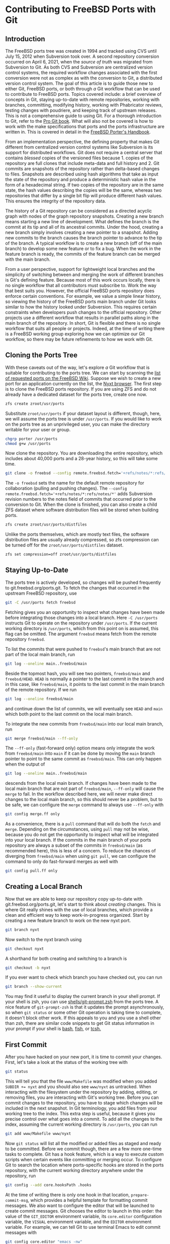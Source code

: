* Contributing to FreeBSD Ports with Git

** Introduction

The FreeBSD ports tree was created in 1994 and tracked using CVS until July 15, 2012 when Subversion took over.  A second repository conversion occurred on April 6, 2021, when the /source of truth/ was migrated from Subversion to Git.  As both CVS and Subversion are centralized version control systems, the required workflow changes associated with the first conversion were not as complex as with the conversion to Git, a distributed version control system.  The goal of this article is to guide those new to either Git, FreeBSD ports, or both through /a/ Git workflow that can be used to contribute to FreeBSD ports.  Topics covered include: a brief overview of concepts in Git, staying up-to-date with remote repositories, working with branches, committing, modifying history, working with Phabricator reviews, testing changes with poudriere, and keeping track of upstream releases.  This is not a comprehensive guide to using Git.  For a thorough introduction to Git, refer to the [[https://git-scm.com/book/][Pro Git book]].  What will also not be covered is how to work with the make specifications that ports and the ports infrastructure are written in.  This is covered in detail in the [[https://docs.freebsd.org/en/books/porters-handbook/book/][FreeBSD Porter's Handbook]].

From an implementation perspective, the defining property that makes Git different from centralized version control systems like Subversion is its support for distributed workflows.  Git does not require a central server that contains /blessed/ copies of the versioned files because 1. copies of the repository are full clones that include meta-data and full history and 2. Git commits are snapshots of the repository rather than delta-based changes to files.  Snapshots are described using hash algorithms that take as input the state of the repository and produce a deterministic hash value in the form of a hexadecimal string.  If two copies of the repository are in the same state, the hash values describing the copies will be the same, whereas two repositories that differ by a single bit flip will produce different hash values.  This ensures the integrity of the repository data.

The history of a Git repository can be considered as a directed acyclic graph with nodes of the graph repository snapshots.  Creating a new branch means starting a new line of development.  What defines the branch is the commit at its tip and all of its ancestral commits.  Under the hood, creating a new branch simply involves creating a new pointer to a snapshot.  Adding new commits to the branch causes the branch pointer to advance to the tip of the branch.  A typical workflow is to create a new branch (off of the main branch) to develop some new feature or to fix a bug.  When the work in the feature branch is ready, the commits of the feature branch can be merged with the main branch.

From a user perspective, support for lightweight local branches and the simplicity of switching between and merging the work of different branches is Git's defining feature.  Because most of this work occurs locally, there is no single workflow that all contributors must subscribe to.  Work the way that best suits you.  However, the official FreeBSD ports repository does enforce certain conventions.  For example, we value a simple linear history, so viewing the history of the FreeBSD ports main branch under Git looks similar to how the history looked under Subversion.  This requires certain constraints when developers push changes to the official repository.  Other projects use a different workflow that results in parallel paths along in the main branch of the repository.  In short, Git is flexible and there is no single workflow that suits all people or projects.  Indeed, at the time of writing there is a FreeBSD working group exploring how we can optimize our Git workflow, so there may be future refinements to how we work with Git.

** Cloning the Ports Tree

With these caveats out of the way, let's explore /a/ Git workflow that is suitable for contributing to the ports tree.  We can start by scanning the [[https://wiki.freebsd.org/WantedPorts][list of requested ports on the FreeBSD Wiki]].  Suppose we wish to create a new port for an application currently on the list, the [[https://nyxt.atlas.engineer/][Nyxt browser]].  The first step is to clone the FreeBSD ports repository.  If you are using ZFS and do not already have a dedicated dataset for the ports tree, create one now.

#+begin_src sh
  zfs create zroot/usr/ports
#+end_src

Substitute ~zroot/usr/ports~ if your dataset layout is different, though, here, we will assume the ports tree is under ~/usr/ports~.  If you would like to work on the ports tree as an unprivileged user, you can make the directory writable for your user or group.

#+begin_src sh
  chgrp porter /usr/ports
  chmod g+w /usr/ports
#+end_src

Now clone the repository.  You are downloading the entire repository, which includes about 40,000 ports and a 28-year history, so this will take some time.
#+begin_src sh
  git clone -o freebsd --config remote.freebsd.fetch='+refs/notes/*:refs/notes/*' https://git.freebsd.org/ports.git /usr/ports
#+end_src

The ~-o freebsd~ sets the name for the default remote repository for collaboration (pulling and pushing changes).  The ~--config remote.freebsd.fetch='+refs/notes/*:refs/notes/*'~ adds Subversion revision numbers to the notes field of commits that occurred prior to the conversion to Git.  When the clone is finished, you can also create a child ZFS dataset where software distribution files will be stored when building ports.

#+begin_src sh
  zfs create zroot/usr/ports/distfiles
#+end_src

Unlike the ports themselves, which are mostly text files, the software distribution files are usually already compressed, so zfs compression can be turned off for the ~zroot/usr/ports/distfiles~ dataset.

#+begin_src sh
  zfs set compression=off zroot/usr/ports/distfiles
#+end_src

** Staying Up-to-Date

The ports tree is actively developed, so changes will be pushed frequently to git.freebsd.org/ports.git.  To fetch the changes that occurred in the upstream FreeBSD repository, use

#+begin_src sh
  git -C /usr/ports fetch freebsd
#+end_src

Fetching gives you an opportunity to inspect what changes have been made before integrating those changes into a local branch.  Here ~-C /usr/ports~ instructs Git to operate on the repository under ~/usr/ports~.  If the current working directory is ~/usr/ports~, which from this point on is assumed, this flag can be omitted.  The argument ~freebsd~ means fetch from the remote repository ~freebsd~.

To list the commits that were pushed to ~freebsd~'s main branch that are not part of the local main branch, run

#+begin_src sh
  git log --oneline main..freebsd/main
#+end_src

Beside the topmost hash, you will see two pointers, ~freebsd/main~ and ~freebsd/HEAD~.  ~HEAD~ is normally a pointer to the last commit in the branch and in this case, like ~freebsd/main~, it points to the last commit in the main branch of the remote repository.  If we run

#+begin_src sh
  git log --oneline freebsd/main
#+end_src

and continue down the list of commits, we will eventually see ~HEAD~ and ~main~ which both point to the last commit on the local main branch.

To integrate the new commits from ~freebsd/main~ into our local main branch, run

#+begin_src sh
  git merge freebsd/main --ff-only
#+end_src

The ~--ff-only~ (fast-forward only) option means only integrate the work from ~freebsd/main~ into ~main~ if it can be done by moving the ~main~ branch pointer to point to the same commit as ~freebsd/main~.  This can only happen when the output of

#+begin_src sh
  git log --oneline main..freebsd/main
#+end_src

descends from the local main branch.  If changes have been made to the local main branch that are not part of ~freebsd/main~, ~--ff-only~ will cause the ~merge~ to fail.  In the workflow described here, we will never make direct changes to the local main branch, so this should never be a problem, but to be safe, we can configure the ~merge~ command to always use ~--ff-only~ with

#+begin_src sh
  git config merge.ff only
#+end_src

As a convenience, there is a ~pull~ command that will do both the ~fetch~ and ~merge~.  Depending on the circumstances, using ~pull~ may not be wise, because you do not get the opportunity to inspect what will be integrated into your local branch.  If the commits in the main branch of your ports repository are always a subset of the commits in ~freebsd/main~ (as recommended here), this is less of a concern.  To reduce the chances of diverging from ~freebsd/main~ when using ~git pull~, we can configure the command to only do fast-forward merges as well with

#+begin_src sh
  git config pull.ff only
#+end_src

** Creating a Local Branch

Now that we are able to keep our repository copy up-to-date with git.freebsd.org/ports.git, let's start to think about /creating/ changes.  This is where Git really shines with the use of local branches, which provide a clean and efficient way to keep work-in-progress organized.  Start by creating a new feature branch to work on the new nyxt port.

#+begin_src sh
   git branch nyxt
#+end_src

Now switch to the nyxt branch using

#+begin_src sh
  git checkout nyxt
#+end_src

A shorthand for both creating and switching to a branch is

#+begin_src sh
  git checkout -b nyxt
#+end_src

If you ever want to check which branch you have checked out, you can run

#+begin_src sh
  git branch --show-current
#+end_src

You may find it useful to display the current branch in your shell prompt.  If your shell is zsh, you can use [[https://www.freshports.org/shells/git-prompt.zsh/][shells/git-prompt.zsh]] from the ports tree.  A nice feature of ~git-prompt-zsh~ is that it updates the prompt asynchronously, so when ~git status~ or some other Git operation is taking time to complete, it doesn't block other work.  If this appeals to you and you use a shell other than zsh, there are similar code snippets to get Git status information in your prompt if your shell is [[https://github.com/magicmonty/bash-git-prompt][bash]], [[https://fishshell.com/docs/current/cmds/fish_git_prompt.html][fish]], or [[https://gist.github.com/nicwolff/2925803][tcsh.]]

** First Commit
After you have hacked on your new port, it is time to commit your changes.  First, let's take a look at the status of the working tree with

#+begin_src sh
  git status
#+end_src

This will tell you that the file ~www/Makefile~ was modified when you added ~SUBDIR += nyxt~ and you should also see ~www/nyxt~ as untracked.  When interacting with the filesystem under the repository by adding, editing, or removing files, you are interacting with Git's working tree.  Before you can commit changes to the repository, you have to stage which changes will be included in the next snapshot.  In Git terminology, you add files from your working tree to the index.  This extra step is useful, because it gives you precise control over what goes into a commit.  To add all the changes to the index, assuming the current working directory is ~/usr/ports~, you can run 

#+begin_src sh
  git add www/Makefile www/nyxt
#+end_src

Now ~git status~ will list all the modified or added files as staged and ready to be committed.  Before we commit though, there are a few more one-time tasks to complete.  Git has a hook feature, which is a way to execute custom scripts when certain events like committing or merging occur.  To configure Git to search the location where ports-specific hooks are stored in the ports repository, with the current working directory anywhere under the repository, run

#+begin_src sh
  git config --add core.hooksPath .hooks
#+end_src

At the time of writing there is only one hook in that location, ~prepare-commit-msg~, which provides a helpful template for formatting commit messages.  We also want to configure the editor that will be launched to create commit messages.  Git chooses the editor to launch in this order: the value of the ~GIT_EDITOR~ environment variable, its ~core.editor~ configuration variable, the ~VISUAL~ environment variable, and the ~EDITOR~ environment variable.  For example, we can tell Git to use terminal Emacs to edit commit messages with

#+begin_src sh
  git config core.editor "emacs -nw"
#+end_src

If you would like to use this editor for all your Git repositories add the ~--global~ option when setting  ~core.editor~.

#+begin_src sh
  git config --global core.editor "emacs -nw"
#+end_src

To commit your changes run

#+begin_src sh
  git commit
#+end_src

Your editor should now be displaying the commit template, which provides tips on creating a commit message.  There should be a short subject line that takes the form ~<part of the ports tree that is changing>: <brief overview of the change>~.  A good subject line might be ~www/nyxt: (WIP) First attempt to port Nyxt browser~.  The body of the commit message provides more detail.  An example might be

#+BEGIN_EXAMPLE
Makefile is still a skeleton.

TODO:
- Add _DEPENDS
- Add license information
- Fix QL_DEPS
- Add do-build target
#+END_EXAMPLE

After saving and exiting the editor your changes will be committed.  To recap, our changes progressed from the working tree, to the staging area (index), and finally to the local repository.  To inspect your commit, use ~git log~, which will also confirm that the ~HEAD~ and ~nyxt~ pointers have advanced one commit ahead of the main branch pointer.

** Rewriting Local History

Whereas committing with Subversion meant sending your changes to the server, committing in Git simply means recording your changes locally in a new snapshot.  Thus, with Git, it is wise to commit often.  When it is time to share your work with others, you can refine your local history.  There are a few different ways to rewrite history.  For example, if you see a typo in your latest commit message, this is a good time to fix it, since your changes are still local.  To modify the most recent commit, run

#+begin_src sh
  git commit --amend
#+end_src

and amend the commit message in your editor.  If you accidentally did not stage and commit your changes to ~www/Makefile~ in the last commit, simply stage that file before running ~git commit --amend~ and it will be added to the last commit.  Methods for rewriting the history beyond the most recent commit will be discussed later.

** Testing
Before requesting a review, your new port must be tested.  There are two /port linters/ that can alert you about common violations.  Install them with

#+begin_src sh
  pkg install portlint portfmt
#+end_src

To lint your port with portlint, from ~/usr/ports/www/nyxt~, run

#+begin_src sh
  portlint -AC
#+end_src

To lint your port with portclippy from the portfmt package, also from ~/usr/ports/www/nyxt~, run

#+begin_src sh
  portclippy Makefile
#+end_src

Be aware, while these tools are generally quite helpful, they do not catch all mistakes and they can occasionally make ill-advised suggestions.  Another useful tool is ~portfmt~.  As the name suggests, it can help with formatting your port's Makefile.

#+begin_src sh
  portfmt -D Makefile
#+end_src

*** Testing with Poudriere
[[https://docs.freebsd.org/en/books/porters-handbook/book/#porting-testing][Section 3.4 of the Porter's Handbook]] describes steps to test your port.  It also refers readers to [[https://docs.freebsd.org/en/books/porters-handbook/testing/index.html][Chapter 10]], which includes a guide for setting up [[https://www.freebsd.org/cgi/man.cgi?poudriere][poudriere]], FreeBSD's bulk package builder and port tester.  That section describes the merits of testing with poudriere.  "[Various] tests are done automatically when running poudriere testport.  It is highly recommended that every ports contributor install and test their ports with it."  That Chapter of the Porter's Handbook describes a few different ways to set up a ports tree for poudriere.  When you reach that section, it makes sense to tell poudriere to use the ports tree we already have with

#+begin_src
  poudriere ports -c -m null -M /usr/ports
#+end_src

The ~-m~ option tells poudriere to use the null method, i.e., use an existing ports tree found at the location specified as the argument to ~-M~.  Using the null method means that we will manually manage the tree, including keeping it up-to-date and checking out the appropriate branch when testing.  Once you have poudriere set up, we can test our port.  If you created a jail named 13amd64, you can test the new port in that jail with

#+begin_src
  poudriere testport -j 13amd64 www/nyxt
#+end_src

Ideally you should test your port on the various [[https://www.freebsd.org/platforms/][tier 1 platforms]] (currently 12i386, 12amd64, 13amd64, and 13arm64).

To run-time test your new port, poudriere can build a package and leave the jail running with the package installed.

#+begin_src
  poudriere bulk -i -j 13amd64 <category>/<port>
#+end_src
It's ~-i~ that instructs poudriere to leave the jail running with the package installed.  This is useful for run-time testing terminal application, but not graphical applications like nyxt.

If the port has OPTIONS, poudriere will test and build the package as the official package builder will, i.e., with the default OPTIONS chosen.  If you want to test or build the package with non-default options, you can run

#+begin_src
  poudriere options -j 13amd64 www/nyxt
#+end_src

before ~poudriere testport...~ or ~poudriere bulk...~.

Poudriere also creates a repository that pkg can use to install packages.  If you want to install the package on the same system as poudriere, you have to configure pkg to use it.  From [[https://www.freebsd.org/cgi/man.cgi?pkg.conf(5)][PKG.CONF(5)]], a local configuration can be placed under /usr/local/etc/pkg/repos/.  The name of the file is not important, but it must have a ~.conf~ suffix.  To set a local repository configuration and disable the default official repository configured in /etc/pkg/FreeBSD.conf, create /usr/local/etc/pkg/repos/local.conf with

#+BEGIN_EXAMPLE
FreeBSD: {
  enabled: no
}

Poudriere: {
  url: "file:///usr/local/poudriere/data/packages/13amd64-default"
}
#+END_EXAMPLE

The path given above assumes poudriere's default repository location, the repository based on the 13amd64 jail, and the default ports tree.

If you want to serve packages to remote hosts, you will need to configure a web server.  Poudriere also has a web interface that can display information about current and past builds.  If your webserver is nginx, you can configure it to host poudriere's interface and repository with a server entry like this in ~nginx.conf~.

#+BEGIN_EXAMPLE
    server {
        listen 80 accept_filter=httpready;
        listen 443 ssl;

        server_name pkg.example.org;

        root /usr/local/share/poudriere/html;

        ssl_certificate /usr/local/etc/dehydrated/certs/example.org/fullchain.pem;
	ssl_certificate_key /usr/local/etc/dehydrated/certs/example.org/privkey.pem;

        # If you use dehydrated as a Lets Encrypt client
        location /.well-known/acme-challenge {
            alias /usr/local/www/dehydrated;
        }

        location /data {
            alias /usr/local/poudriere/data/logs/bulk;

            # Allow caching dynamic files but ensure they get rechecked
            location ~* ^.+\.(log|txz|tbz|bz2|gz)$ {
                add_header Cache-Control "public, must-revalidate, proxy-revalidate";
            }

            # Don't log json requests as they come in frequently and ensure
            # caching works as expected
            location ~* ^.+\.(json)$ {
                add_header Cache-Control "public, must-revalidate, proxy-revalidate";
                access_log off;
                log_not_found off;
            }

            # Allow indexing only in log dirs
            location ~ /data/?.*/(logs|latest-per-pkg)/ {
                autoindex on;
            }

            break;
        }

        location /repo {
            alias /usr/local/poudriere/data/packages;
	    autoindex on;
        }
    }
#+END_EXAMPLE

If you want to display poudriere's package building logs in the browser, tell nginx about text files with a ~.log~ suffix by editing the ~text/plain~ line in Nginx's ~mime.types~ to contain
#+BEGIN_EXAMPLE
text/plain	log txt;
#+END_EXAMPLE

After restarting nginx with ~service nginx restart~, point your browser to ~http://pkg.example.org~ to see poudriere's web interface.

** Rewriting History to Prepare for Review

Before sharing your work, the commit history should be well organized, including the commit logs and the number of commits.  For example, maybe you snapshotted your work at the end of the day with a commit containing a message with

#+BEGIN_EXAMPLE
www/nyxt: (WIP) First attempt to port Nyxt browser

Makefile is still a skeleton.

TODO:
- Add _DEPENDS
- Add license information
- Fix QL_DEPS
- Add do-build target

#+END_EXAMPLE

This is not a commit that you would want to share with others.  To organize the log of your feature branch, you use Git's history rewriting.  Suppose the history on your ~nyxt~ branch contains seven WIP (work in progress) commits.

#+begin_EXAMPLE
% git log --oneline
061be9ca5d98 (HEAD -> nyxt) www/nyxt: (WIP) ready for testing
cddad2b5886b www/nyxt: (WIP) Add missing www/Makefile entry
e42f79383312 www/nyxt: (WIP) Add build and install targets
807099e08e33 www/nyxt: (WIP) Fix QL_DEPENDS
3cc5f266b434 www/nyxt: (WIP) Complete _DEPENDS
80d098cd8367 www/nyxt: (WIP) Add license information
9ec91c5fb244 www/nyxt: (WIP) First attempt to port Nyxt browser
9f77e9601564 (freebsd/main, freebsd/HEAD, main) net-im/toxic: upgrade to v0.11.2
#+end_EXAMPLE

The commits above the ~freebsd/main~, ~freebsd/HEAD~, and ~main~ pointers are those in your ~nyxt~ branch that you want to clean up.

#+begin_src sh
  git rebase -i HEAD~7
#+end_src

will show a log of the last seven commits (the commits in your local nyxt branch).  The ~-i~ option means the rebase will be interactive.  We specify the commit preceding the subset of commits we wish to modify.  The tilde syntax in ~HEAD~7~ means seven commits before HEAD.  All descendent commits of ~HEAD~7~ will be rewritten.  This is what you should see in your editor.

#+begin_EXAMPLE
pick 9ec91c5fb244 www/nyxt: (WIP) First attempt to port Nyxt browser
pick 80d098cd8367 www/nyxt: (WIP) Add license information
pick 3cc5f266b434 www/nyxt: (WIP) Complete _DEPENDS
pick 807099e08e33 www/nyxt: (WIP) Fix QL_DEPENDS
pick e42f79383312 www/nyxt: (WIP) Add build and install targets
pick cddad2b5886b www/nyxt: (WIP) Add missing www/Makefile entry
pick 061be9ca5d98 www/nyxt: (WIP) Ready for testing

# Rebase 9f77e9601564..061be9ca5d98 onto 9f77e9601564 (7 commands)
#
# Commands:
# p, pick <commit> = use commit
# r, reword <commit> = use commit, but edit the commit message
# e, edit <commit> = use commit, but stop for amending
# s, squash <commit> = use commit, but meld into previous commit
# f, fixup [-C | -c] <commit> = like "squash" but keep only the previous
#                    commit's log message, unless -C is used, in which case
#                    keep only this commit's message; -c is same as -C but
#                    opens the editor
# x, exec <command> = run command (the rest of the line) using shell
# b, break = stop here (continue rebase later with 'git rebase --continue')
# d, drop <commit> = remove commit
# l, label <label> = label current HEAD with a name
# t, reset <label> = reset HEAD to a label
# m, merge [-C <commit> | -c <commit>] <label> [# <oneline>]
# .       create a merge commit using the original merge commit's
# .       message (or the oneline, if no original merge commit was
# .       specified); use -c <commit> to reword the commit message
#
# These lines can be re-ordered; they are executed from top to bottom.
#
# If you remove a line here THAT COMMIT WILL BE LOST.
#
# However, if you remove everything, the rebase will be aborted.
#
#+end_EXAMPLE

The history is written so that older commits are at the top.  The comments below list all the commands we can use.  We instruct Git on how modify history by writing these commands next to the commits.  The default command beside each commit is ~pick~, i.e., keep the commit as is.  Here, we want to squash these WIP commits into a single commit for review.  To squash the six latest commits into the first commit, change the ~pick~ command to ~squash~ in these bottom six commits.

#+begin_EXAMPLE
pick 9ec91c5fb244 www/nyxt: (WIP) First attempt to port Nyxt browser
squash 80d098cd8367 www/nyxt: (WIP) Add license information
squash 3cc5f266b434 www/nyxt: (WIP) Complete _DEPENDS
squash 807099e08e33 www/nyxt: (WIP) Fix QL_DEPENDS
squash e42f79383312 www/nyxt: (WIP) Add build and install targets
squash cddad2b5886b www/nyxt: (WIP) Add missing www/Makefile entry
squash 061be9ca5d98 www/nyxt: (WIP) Ready for testing
#+end_EXAMPLE

When you save and quit your editor, Git will complete the rebase, then show you the log messages in your editor, so that you can write a new log message for the new, single commit.  Here is an example commit message that we might want to use when sharing our work with others for review.
#+begin_EXAMPLE
www/nyxt: New port for the Nyxt browser

Nyxt is a keyboard-driven web browser designed for power users.
Inspired by Emacs and Vim, it has familiar key-bindings and is
infinitely extensible in Lisp.

WWW: https://nyxt.atlas.engineer/
#+end_EXAMPLE
Refer to the November 2020 Journal article for a deeper discussion on [[https://freebsdfoundation.org/wp-content/uploads/2020/11/Writing-Commit-Messages.pdf][Writing Good FreeBSD Commit Messages]].  Now ~git log --oneline~ will show a single commit in our ~nyxt~ branch.

#+BEGIN_EXAMPLE
7392483f6147 (HEAD -> nyxt) www/nyxt: New port for the Nyxt browser
9f77e9601564 (freebsd/main, freebsd/HEAD, main) net-im/toxic: upgrade to v0.11.2
#+END_EXAMPLE

Another way we will want to rewrite the history is by rebasing our work in the ~nyxt~ branch on top of an up-to-date main branch.  First update the main branch.
#+begin_src sh
  git checkout main
  git pull
#+end_src

Then switch back to the ~nyxt~ branch and tell Git to do the rebase.
#+begin_src sh
  git checkout nyxt
  git rebase main
#+end_src

If all goes well, ~git log~ will show your commits in the ~nyxt~ branch descending from the latest commits from the ~main~ branch.  If conflicting changes were made in ~freebsd/main~ and your ~nyxt~ branch, Git will inform you which files have conflicts and give you the opportunity to manually resolve them.

#+begin_EXAMPLE
jrm@ser /usr/ports/ [nyxt|✔] % git rebase main
Auto-merging www/Makefile
CONFLICT (content): Merge conflict in www/Makefile
error: could not apply 531d9081dfb1... Add new entry for nyxt browser
hint: Resolve all conflicts manually, mark them as resolved with
hint: "git add/rm <conflicted_files>", then run "git rebase --continue".
hint: You can instead skip this commit: run "git rebase --skip".
hint: To abort and get back to the state before "git rebase", run "git rebase --abort".
Could not apply 531d9081dfb1... Add new entry for nyxt browser
#+end_EXAMPLE

We can see the conflict is in ~www/Makefile~ and Git tells use what options we have to resolve the conflict manually.  Here is an example of what we might see in ~www/Makefile~

#+begin_example
<<<<<<< HEAD
SUBDIR += nyan
||||||| parent of 531d9081dfb1 (Add new entry for nyxt browser)
=======
SUBDIR += nyxt
>>>>>>> 531d9081dfb1 (Add new entry for nyxt browser)
#+end_example

In this case, it is straightforward to manually fix the conflict.  We want to add our entry for ~nyxt~ below the new entry for ~nyan~.  After editing the file so it looks like
#+begin_example
SUBDIR += nyan
SUBDIR += nyxt
#+end_example

tell Git that we are ready to continue with

#+begin_src sh
  git add www/Makefile
  git rebase --continue
#+end_src

Rebasing your feature branch onto an updated main branch is something you will do often enough that you may want to use a convenience script to do it in one step.  Here is a simple example.  Run ~rum~ from the feature branch to do the rebase in one step.

#+begin_src sh
  #!/bin/sh

  # rum, r_ebase onto u_pdated m_ain
  #
  # Usage: rum
  #
  # globals expected in ${HOME}/.ports.conf with sample values
  # No leading '/' on directory names means they are relative to $HOME
  # portsd='/usr/ports'           # ports directory

  . "$HOME/.ports.conf"

  usage () {
    cat <<EOF 1>&2
  Usage: ${0##*/}
  EOF
  }

  ############################################ main

  [ $# != 0 ] && { usage; exit 1; }

  [ -n "${portsd##/*}" ] && portsd="${HOME}/$portsd"

  # current branch
  cb="$(git -C "$portsd" branch --show-current)"

  if [ -z "$cb" ]; then
    printf "Could not determine the current branch.\\"
    exit 1
  elif [ "$cb" = "main" ]; then
    printf "The main branch is checked out.\\n"
    exit 1
  fi

  git -C "$portsd" checkout main && \
    pull && \
    git -C "$portsd" checkout "$cb" && \
    git rebase main
#+end_src

** Submitting Work for Review

Now we are ready to submit our work for review.  FreeBSD currently has two ways contributors can submit work for review.  [[https://bugs.freebsd.org/][Bugzilla]] is used for submitting bugs and [[https://reviews.freebsd.org/][Phabricator]] is used for reviewing source code changes.  Both accept patches, but Phabricator has helpful features that are missing from Bugzilla, such as allowing reviewers to add comments specific to one or more lines of the patch.  To cover both methods, let's create a review in Phabricator, then a new bug in Bugzilla that points to the Phabricator review.

*** FreeBSD Phabricator Reviews

To begin using FreeBSD's Phabricator instance for code review at https://reviews.FreeBSD.org, you must first [[https://reviews.freebsd.org/auth/register/][create an account]], then install the arcanist command line tool.

#+begin_src sh
  pkg install arcanist-php74
#+end_src

Set up ~~/.arcrc~ with the required certificates by running

#+begin_src sh
arc install-certificate https://reviews.freebsd.org
#+end_src

and follow the instructions.  Next, configure Arcanist to use https://reviews.freebsd.org as the default URI.

#+begin_src sh
arc set-config default https://reviews.freebsd.org/
#+end_src

Now you are ready to submit your first review.

From the ~nyxt~ branch run

#+begin_src sh
arc diff --create main
#+end_src

This will create a new review with all the commits in the nyxt branch.  In this example, we squashed our commits into a single commit, so the revision will be created with that single commit.  When your editor opens, you will have the opportunity to edit the fields that are part of the revision.  The top line will be the subject of your commit log, ~www/nyxt: New port for the Nyxt browser~ and the summary will contain the rest of the commit log.  Under test plan, you can list what you did to test the port.  For example, if you did ~poudriere testport~ for each of the supported versions on the tier 1 architectures, you could write

#+begin_EXAMPLE
poudriere testport 12/13 amd64/arm64
#+end_EXAMPLE

You must also add at least one reviewer.  If you have one or more ports committers that you have been working with, you can add their usernames here.  For example

#+begin_EXAMPLE
Reviewers: ashish rene
#+end_EXAMPLE

You can also specify group reviewers, which are of the form ~#group_name~ such as ~#ports_committers~.  The ~Subscribers:~ field, like ~Reviewers:~ takes a list of users, but these users are lurkers and do not reject or approve your work.  When reviewers request changes, you can update the revision with

#+begin_src sh
  arc diff --update <revision>
#+end_src

where <revision> is the revision ID and takes the form DXXXXX.  It can be found in the email sent to your address when you created the revision.  For example, if your revision is found at https://reviews.freebsd.org/D33314, then use D33314 as the <revision>.

*** Submitting Bugzilla Bug Reports

To create a new Bugzilla bug, point your browser to https://bugs.freebsd.org and click the ~New~ link at the top of the page.  If you are not logged in to the FreeBSD Bugzilla instance, you will be prompted to do so.  If you do not have a FreeBSD Bugzilla account, you can use the link on the login page to create a new one.

From here, you choose the ~Ports & Packages~ link since we are creating a new port and choose ~Individual Port(s)~ for the ~Component~.  For ports-specific bugs, the bug's subject line can be the same as the commit subject, i.e., ~www/nyxt: New port for the Nyxt browser~.  If the port isn't new, the ~category/port~ prefix will automatically assign the bug to the maintainer of the port.  In the description you can add the information the rest of the commit log and any other information helpful for others reading the bug, like a link to the phabricator review.

When your new port is accepted and pushed to git.freebsd.org/ports.git, your new job as the maintainer of the port begins.  For an outline of the responsibilities of port maintainers, refer to the [[https://docs.freebsd.org/en/articles/contributing/#maintain-port][The challenge for port maintainers article.]]  To keep up-to-date with upstream, [[https://portscout.freebsd.org/][portscout]] is a helpful service to alert when there is a new release, so you can submit a port update.  If upstream uses GitHub, you can also be alerted of new releases by following the ~Watch~ and ~Custom~ links, then check ~Releases~ on the project's page.  When there simple updates to your port that only contain a change to the ~DISTVERSION~ line and the ~distinfo~ file, submitting a Phabricator review is not necessary.  It is sufficient to create a patch using (from the feature branch):

#+begin_src sh
  git format-patch main
#+end_src

and attach it to a Bugzilla bug.  Another desirable feature of Git is the option for committers to commit as different users.  This means when you submit a patch and a committer pushes it to git.freebsd.org/ports.git, ~git log~ will give you credit for your work by showing you as the author of the commit.

** Opinionated Conclusions

Change can be hard.  Many FreeBSD developers and contributors who dedicated significant time to becoming productive using Subversion, were reluctant to change to a new version control system, especially one so fundamentally different.  We lost some practical features like simple, monotonically increasing commit revisions and deterministic history retention when directories and files are moved within the repository.  However, after three quarters of year, most indications suggest developers and the wider community are pleased and productive with the change.  It is difficult to isolate the cause of certain outcomes, but the number of commits to the ports tree from the conversion date until the time of writing, 2021-04-06 to 2021-12-06 is 27,043.  This is a few thousand more than the number for the same time last year, which was 24,945.  Let's hope this is a continuing trend in contributions to the ports tree.
